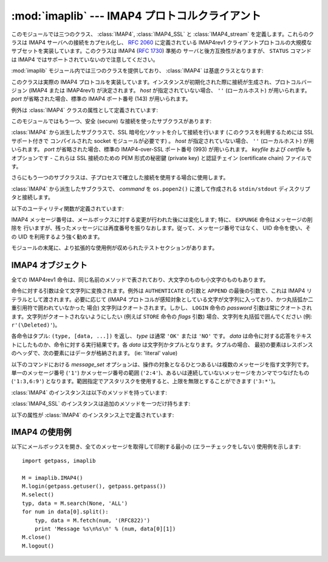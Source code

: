 :mod:`imaplib` --- IMAP4 プロトコルクライアント
===============================================

.. module:: imaplib
   :synopsis: IMAP4 protocol client (requires sockets).
.. moduleauthor:: Piers Lauder <piers@communitysolutions.com.au>
.. sectionauthor:: Piers Lauder <piers@communitysolutions.com.au>
.. revised by ESR, January 2000
.. changes for IMAP4_SSL by Tino Lange <Tino.Lange@isg.de>, March 2002
.. changes for IMAP4_stream by Piers Lauder <piers@communitysolutions.com.au>,
   November 2002


.. index::
   pair: IMAP4; protocol
   pair: IMAP4_SSL; protocol
   pair: IMAP4_stream; protocol

このモジュールでは三つのクラス、 :class:`IMAP4`, :class:`IMAP4_SSL` と :class:`IMAP4_stream`
を定義します。これらのクラスは IMAP4 サーバへの接続をカプセル化し、 :rfc:`2060` に定義されている IMAP4rev1
クライアントプロトコルの大規模なサブセットを実装しています。このクラスは IMAP4 (:rfc:`1730`) 準拠の
サーバと後方互換性がありますが、 ``STATUS`` コマンドは IMAP4 ではサポートされていないので注意してください。

:mod:`imaplib` モジュール内では三つのクラスを提供しており、 :class:`IMAP4` は基底クラスとなります:


.. class:: IMAP4([host[, port]])

   このクラスは実際の IMAP4 プロトコルを実装しています。インスタンスが初期化された際に接続が生成され、プロトコルバージョン (IMAP4 または
   IMAP4rev1) が決定されます。 *host* が指定されていない場合、 ``''`` (ローカルホスト) が用いられます。 *port*
   が省略された場合、標準の IMAP4 ポート番号 (143)  が用いられます。

例外は :class:`IMAP4` クラスの属性として定義されています:


.. exception:: IMAP4.error

   何らかのエラー発生の際に送出される例外です。例外の理由は文字列としてコンストラクタに渡されます。


.. exception:: IMAP4.abort

   IMAP4 サーバのエラーが生じると、この例外が送出されます。この例外は :exc:`IMAP4.error` のサブクラスです。
   通常、インスタンスを閉じ、新たなインスタンスを再び生成することで、この例外から復旧できます。


.. exception:: IMAP4.readonly

   この例外は書き込み可能なメールボックスの状態がサーバによって変更された際に送出されます。この例外は :exc:`IMAP4.error` のサブクラスです。
   他の何らかのクライアントが現在書き込み権限を獲得しており、メールボックスを開きなおして書き込み権限を再獲得する必要があります。

このモジュールではもう一つ、安全 (secure) な接続を使ったサブクラスがあります:


.. class:: IMAP4_SSL([host[, port[, keyfile[, certfile]]]])

   :class:`IMAP4` から派生したサブクラスで、SSL 暗号化ソケットを介して接続を行います (このクラスを利用するためには SSL サポート付きで
   コンパイルされた socket モジュールが必要です) 。 *host* が指定されていない場合、 ``''`` (ローカルホスト) が用いられます。
   *port* が省略された場合、標準の IMAP4-over-SSL ポート番号 (993)  が用いられます。 *keyfile* および
   *certfile* もオプションです - これらは SSL 接続のための PEM 形式の秘密鍵 (private key) と認証チェイン
   (certificate chain) ファイルです。

さらにもう一つのサブクラスは、子プロセスで確立した接続を使用する場合に使用します。


.. class:: IMAP4_stream(command)

   :class:`IMAP4` から派生したサブクラスで、 *command* を ``os.popen2()`` に渡して作成される
   ``stdin/stdout`` ディスクリプタと接続します。

   .. versionadded:: 2.3

以下のユーティリティ関数が定義されています:


.. function:: Internaldate2tuple(datestr)

   IMAP4 INTERNALDATE 文字列を標準世界時 (Coordinated Universal Time) に変換します。 :mod:`time`
   モジュール形式のタプルを返します。


.. function:: Int2AP(num)

   整数を [``A`` .. ``P``] からなる文字集合を用いて表現した文字列に変換します。


.. function:: ParseFlags(flagstr)

   IMAP4 ``FLAGS`` 応答を個々のフラグからなるタプルに変換します。


.. function:: Time2Internaldate(date_time)

   :mod:`time` モジュールタプルを IMAP4 ``INTERNALDATE`` 表現形式に変換します。文字列形式:  ``"DD-Mmm-YYYY
   HH:MM:SS +HHMM"`` (二重引用符含む) を返します。

IMAP4 メッセージ番号は、メールボックスに対する変更が行われた後には変化します; 特に、 ``EXPUNGE`` 命令はメッセージの削除を
行いますが、残ったメッセージには再度番号を振りなおします。従って、メッセージ番号ではなく、 UID 命令を使い、その UID を利用するよう強く勧めます。

モジュールの末尾に、より拡張的な使用例が収められたテストセクションがあります。


.. seealso::

   プロトコルに関する記述、およびプロトコルを実装したサーバのソースとバイナリは、全てワシントン大学の *IMAP Information Center*
   (http://www.washington.edu/imap/) にあります。


.. _imap4-objects:

IMAP4 オブジェクト
------------------

全ての IMAP4rev1 命令は、同じ名前のメソッドで表されており、大文字のものも小文字のものもあります。

命令に対する引数は全て文字列に変換されます。例外は ``AUTHENTICATE`` の引数と ``APPEND`` の最後の引数で、これは IMAP4
リテラルとして渡されます。必要に応じて (IMAP4 プロトコルが感知対象としている文字が文字列に入っており、かつ丸括弧か二重引用符で囲われていなかった
場合) 文字列はクオートされます。しかし、 ``LOGIN`` 命令の  *password* 引数は常にクオートされます。文字列がクオートされないようにしたい
(例えば ``STORE`` 命令の *flags* 引数) 場合、文字列を丸括弧で囲んでください (例: ``r'(\Deleted)'``)。

各命令はタプル: ``(type, [data, ...])`` を返し、 *type* は通常 ``'OK'`` または ``'NO'`` です。
*data* は命令に対する応答をテキストにしたものか、命令に対する実行結果です。各 *data* は文字列かタプルとなります。タプルの場合、
最初の要素はレスポンスのヘッダで、次の要素にはデータが格納されます。 (ie: 'literal' value)

以下のコマンドにおける *message_set* オプションは、操作の対象となるひとつあるいは複数のメッセージを指す文字列です。単一のメッセージ番号
(``'1'``) かメッセージ番号の範囲 (``'2:4'``)、あるいは連続していないメッセージをカンマでつなげたもの (``'1:3,6:9'``)
となります。範囲指定でアスタリスクを使用すると、上限を無限とすることができます (``'3:*'``)。

:class:`IMAP4` のインスタンスは以下のメソッドを持っています:


.. method:: IMAP4.append(mailbox, flags, date_time, message)

   指定された名前のメールボックスに *message* を追加します。


.. method:: IMAP4.authenticate(mechanism, authobject)

   認証命令です --- 応答の処理が必要です。

   *mechanism* は利用する認証メカニズムを与えます。認証メカニズムはインスタンス変数 ``capabilities`` の中に
   ``AUTH=mechanism`` という形式で現れる必要があります。

   *authobject* は呼び出し可能なオブジェクトである必要があります。 ::

      data = authobject(response)

   これはサーバで継続応答を処理するためによばれます。これは(おそらく)暗号化されて、サーバへ送られた ``data`` を返します。もしクライアントが中断応答
   ``*`` を送信した場合にはこれは ``None`` を返します。


.. method:: IMAP4.check()

   サーバ上のメールボックスにチェックポイントを設定します。 Checkpoint mailbox on server.


.. method:: IMAP4.close()

   現在選択されているメールボックスを閉じます。削除されたメッセージは書き込み可能メールボックスから除去されます。 ``LOGOUT`` 前に
   実行することを勧めます。


.. method:: IMAP4.copy(message_set, new_mailbox)

   *message_set* で指定したメッセージ群を *new_mailbox* の末尾にコピーします。


.. method:: IMAP4.create(mailbox)

   *mailbox* と名づけられた新たなメールボックスを生成します。


.. method:: IMAP4.delete(mailbox)

   *mailbox* と名づけられた古いメールボックスを削除します。


.. method:: IMAP4.deleteacl(mailbox, who)

   mailbox における who についてのACLを削除(権限を削除)します。

   .. versionadded:: 2.4


.. method:: IMAP4.expunge()

   選択されたメールボックスから削除された要素を永久に除去します。各々の削除されたメッセージに対して、 ``EXPUNGE`` 応答を
   生成します。返されるデータには ``EXPUNGE`` メッセージ番号を受信した順番に並べたリストが入っています。


.. method:: IMAP4.fetch(message_set, message_parts)

   メッセージ (の一部) を取りよせます。 *message_parts* はメッセージパートの名前を表す文字列を丸括弧で囲ったもので、例えば: ``"(UID
   BODY[TEXT])"`` のようになります。返されるデータはメッセージパートのエンベロープ情報とデータからなるタプルです。


.. method:: IMAP4.getacl(mailbox)

   *mailbox* に対する ``ACL`` を取得します。このメソッドは非標準ですが、 ``Cyrus`` サーバでサポートされています。


.. method:: IMAP4.getannotation(mailbox, entry, attribute)

   *mailbox* に対する ``ANNOTATION`` を取得します。このメソッドは非標準ですが、 ``Cyrus`` サーバでサポートされています。

   .. versionadded:: 2.5


.. method:: IMAP4.getquota(root)

   ``quota`` *root* により、リソース使用状況と制限値を取得します。このメソッドは :rfc:`2087` で定義されている IMAP4
   QUOTA 拡張の一部です。

   .. versionadded:: 2.3


.. method:: IMAP4.getquotaroot(mailbox)

   *mailbox* に対して ``quota`` *root* を実行した結果のリストを取得します。このメソッドは :rfc:`2087` で定義されている
   IMAP4 QUOTA 拡張の一部です。

   .. versionadded:: 2.3


.. method:: IMAP4.list([directory[, pattern]])

   *pattern* にマッチする *directory* メールボックス名を列挙します。 *directory* の標準の設定値は最上レベルのメールフォルダで、
   *pattern* は標準の設定では全てにマッチします。返されるデータには ``LIST`` 応答のリストが入っています。


.. method:: IMAP4.login(user, password)

   平文パスワードを使ってクライアントを照合します。 *password* はクオートされます。


.. method:: IMAP4.login_cram_md5(user, password)

   パスワードの保護のため、クライアント認証時に ``CRAM-MD5`` だけを使用します。これは、 ``CAPABILITY`` レスポンスに
   ``AUTH=CRAM-MD5`` が含まれる場合のみ有効です。

   .. versionadded:: 2.3


.. method:: IMAP4.logout()

   サーバへの接続を遮断します。サーバからの ``BYE`` 応答を返します。


.. method:: IMAP4.lsub([directory[, pattern]])

   購読しているメールボックス名のうち、ディレクトリ内でパターンにマッチするものを列挙します。 *directory*
   の標準の設定値は最上レベルのメールフォルダで、 *pattern* は標準の設定では全てにマッチします。返されるデータには
   返されるデータはメッセージパートエンベロープ情報とデータからなるタプルです。


.. method:: IMAP4.myrights(mailbox)

   mailboxにおける自分のACLを返します。(すなわち自分がmailboxで持っている権限を返します。)

   .. versionadded:: 2.4


.. method:: IMAP4.namespace()

   RFC2342で定義されるIMAP名前空間を返します。

   .. versionadded:: 2.3


.. method:: IMAP4.noop()

   サーバに ``NOOP`` を送信します。


.. method:: IMAP4.open(host, port)

   *host* 上の *port* に対するソケットを開きます。このメソッドで確立された接続オブジェクトは ``read`` 、
   ``readline`` 、 ``send`` 、および ``shutdown`` メソッドで使われます。このメソッドはオーバライドすることができます。


.. method:: IMAP4.partial(message_num, message_part, start, length)

   メッセージの後略された部分を取り寄せます。返されるデータはメッセージパートエンベロープ情報とデータからなるタプルです。


.. method:: IMAP4.proxyauth(user)

   *user* として認証されたものとします。認証された管理者がユーザの代理としてメールボックスにアクセスする際に使用します。

   .. versionadded:: 2.3


.. method:: IMAP4.read(size)

   遠隔のサーバから *size* バイト読み出します。このメソッドはオーバライドすることができます。


.. method:: IMAP4.readline()

   遠隔のサーバから一行読み出します。このメソッドはオーバライドすることができます。


.. method:: IMAP4.recent()

   サーバに更新を促します。新たなメッセージがない場合応答は ``None`` になり、そうでない場合 ``RECENT`` 応答の値になります。


.. method:: IMAP4.rename(oldmailbox, newmailbox)

   *oldmailbox* という名前のメールボックスを *newmailbox* に名称変更します。


.. method:: IMAP4.response(code)

   応答 *code* を受信していれば、そのデータを返し、そうでなければ ``None`` を返します。通常の形式 (usual type)
   ではなく指定したコードを返します。


.. method:: IMAP4.search(charset, criterion[, ...])

   条件に合致するメッセージをメールボックスから検索します。 *charset* は ``None`` でもよく、この場合にはサーバへの要求内に
   ``CHARSET`` は指定されません。IMAP プロトコルは少なくとも一つの条件 (criterion) が指定されるよう要求しています;
   サーバがエラーを返した場合、例外が送出されます。

   例::

      # M is a connected IMAP4 instance...
      typ, msgnums = M.search(None, 'FROM', '"LDJ"')

      # or:
      typ, msgnums = M.search(None, '(FROM "LDJ")')


.. method:: IMAP4.select([mailbox[, readonly]])

   メールボックスを選択します。返されるデータは *mailbox* 内のメッセージ数 (``EXISTS`` 応答) です。標準の設定では *mailbox*
   は ``'INBOX'`` です。 *readonly* が設定された場合、メールボックスに対する変更はできません。


.. method:: IMAP4.send(data)

   遠隔のサーバに ``data`` を送信します。このメソッドはオーバライドすることができます。


.. method:: IMAP4.setacl(mailbox, who, what)

   ``ACL`` を *mailbox* に設定します。このメソッドは非標準ですが、 ``Cyrus`` サーバでサポートされています。


.. method:: IMAP4.setannotation(mailbox, entry, attribute[, ...])

   ``ANNOTATION`` を *mailbox* に設定します。このメソッドは非標準ですが、 ``Cyrus`` サーバでサポートされています。

   .. versionadded:: 2.5


.. method:: IMAP4.setquota(root, limits)

   ``quota`` *root* のリソースを *limits* に設定します。このメソッドは :rfc:`2087` で定義されている IMAP4
   QUOTA 拡張の一部です。

   .. versionadded:: 2.3


.. method:: IMAP4.shutdown()

   ``open`` で確立された接続を閉じます。このメソッドはオーバライドすることができます。


.. method:: IMAP4.socket()

   サーバへの接続に使われているソケットインスタンスを返します。


.. method:: IMAP4.sort(sort_criteria, charset, search_criterion[, ...])

   ``sort`` 命令は ``search`` に結果の並べ替え (sort) 機能をつけた
   変種です。返されるデータには、条件に合致するメッセージ番号をスペースで分割したリストが入っています。 sort 命令は *search_criterium*
   の前に二つの引数を持ちます;  *sort_criteria* のリストを丸括弧で囲ったものと、検索時の *charset* です。 ``search``
   と違って、検索時の *charset* は必須です。 ``uid sort`` 命令もあり、 ``search`` に対する ``uid search``
   と同じように ``sort`` 命令に対応します。 ``sort`` 命令はまず、charset 引数の指定に従って searching criteria
   の文字列を解釈し、メールボックスから与えられた検索条件に合致するメッセージを探します。次に、合致したメッセージの数を返します。

   ``IMAP4rev1`` 拡張命令です。


.. method:: IMAP4.status(mailbox, names)

   *mailbox* の指定ステータス名の状態情報を要求します。


.. method:: IMAP4.store(message_set, command, flag_list)

   メールボックス内のメッセージ群のフラグ設定を変更します。 *command* は :rfc:`2060` のセクション 6.4.6 で指定されているもので、
   "FLAGS", "+FLAGS", あるいは "-FLAGS" のいずれかとなります。オプションで末尾に ".SILENT" がつくこともあります。

   たとえば、すべてのメッセージに削除フラグを設定するには次のようにします。 ::

      typ, data = M.search(None, 'ALL')
      for num in data[0].split():
         M.store(num, '+FLAGS', '\\Deleted')
      M.expunge()


.. method:: IMAP4.subscribe(mailbox)

   新たなメールボックスを購読 (subscribe) します。


.. method:: IMAP4.thread(threading_algorithm, charset, search_criterion[, ...])

   ``thread`` コマンドは ``search`` にスレッドの概念を加えた変形版です。
   返されるデータは空白で区切られたスレッドメンバのリストを含んでいます。

   各スレッドメンバは0以上のメッセージ番号からなり、空白で区切られており、親子関係を示しています。

   ``thread`` コマンドは *search_criterion* 引数の前に2つの引数を持っています。
   *threading_algorithm* と *charset* です。 ``search`` コマンドとは違い、 *charset* は必須です。
   ``search`` に対する ``uid search`` と同様に、 ``thread`` にも ``uid thread`` があります。

   ``thread`` コマンドはまずメールボックス中のメッセージを、charsetを用いた検索条件で検索します。その後マッチしたメッセージを指定された
   スレッドアルゴリズムでスレッド化して返します.

   これは ``IMAP4rev1`` の拡張コマンドです。

   .. versionadded:: 2.4


.. method:: IMAP4.uid(command, arg[, ...])

   command args を、メッセージ番号ではなく UID で指定されたメッセージ群に対して実行します。命令内容に応じた応答を返します。少なくとも
   一つの引数を与えなくてはなりません; 何も与えない場合、サーバはエラーを返し、例外が送出されます。


.. method:: IMAP4.unsubscribe(mailbox)

   古いメールボックスの購読を解除 (unsubscribe) します。


.. method:: IMAP4.xatom(name[, arg[, ...]])

   サーバから ``CAPABILITY`` 応答で通知された単純な拡張命令を許容 (allow) します。

:class:`IMAP4_SSL` のインスタンスは追加のメソッドを一つだけ持ちます:


.. method:: IMAP4_SSL.ssl()

   サーバへの安全な接続に使われる SSLObject インスタンスを返します。

以下の属性が :class:`IMAP4` のインスタンス上で定義されています:


.. attribute:: IMAP4.PROTOCOL_VERSION

   サーバから返された ``CAPABILITY`` 応答にある、サポートされている最新のプロトコルです。


.. attribute:: IMAP4.debug

   デバッグ出力を制御するための整数値です。初期値はモジュール変数 ``Debug`` から取られます。3 以上の値にすると各命令をトレースします。


.. _imap4-example:

IMAP4 の使用例
--------------

以下にメールボックスを開き、全てのメッセージを取得して印刷する最小の (エラーチェックをしない) 使用例を示します::

   import getpass, imaplib

   M = imaplib.IMAP4()
   M.login(getpass.getuser(), getpass.getpass())
   M.select()
   typ, data = M.search(None, 'ALL')
   for num in data[0].split():
       typ, data = M.fetch(num, '(RFC822)')
       print 'Message %s\n%s\n' % (num, data[0][1])
   M.close()
   M.logout()


